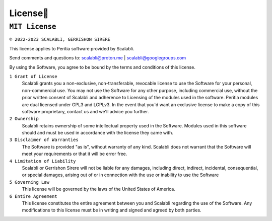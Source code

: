 License📜
==========

``MIT License``
---------------

.. image:: https://img.shields.io/badge/License-MIT-yellow.svg
   :alt: Licence:MIT


``© 2022-2023 SCALABLI, GERRISHON SIRERE``

This license applies to Peritia software provided by Scalabli.

Send comments and questions to: scalabli@proton.me | scalabli@googlegroups.com

By using the Software, you agree to be bound by the terms and conditions of this license.

``1 Grant of License``
      Scalabli grants you a non-exclusive, non-transferable, revocable license to use the Software for your personal, non-commercial use.
      You may not use the Software for any other purpose, including commercial use, without the prior written consent of Scalabli and adherence to Licensing of the modules used in the software. Peritia modules are dual licensed under GPL3 and LGPLv3. 
      In the event that you'd want an exclusive license to make a copy of this software proprietary, contact us and we'll advice you further. 

``2 Ownership``
      Scalabli retains ownership of some intellectual property used in the Software. 
      Modules used in this software should and must be used in accordance with the license they came with. 

``3 Disclaimer of Warranties``
      The Software is provided "as is", without warranty of any kind. Scalabli does not warrant that the Software will meet your requirements or that it will be error free.

``4 Limitation of Liability``
      Scalabli or Gerrishon Sirere will not be liable for any damages, including direct, indirect, incidental, consequential, or special damages, arising out of or in connection with the use or inability to use the Software

``5 Governing Law``
      This license will be governed by the laws of the United States of America. 

``6 Entire Agreement``
      This license constitutes the entire agreement between you and Scalabli regarding the use of the Software. 
      Any modifications to this license must be in writing and signed and agreed by both parties.

